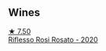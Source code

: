 
** Wines

#+begin_export html
<div class="flex-container">
  <a class="flex-item flex-item-left" href="/wines/33f9dc8f-32e1-4960-90e1-ad2807edc2a3.html">
    <img class="flex-bottle" src="/images/33/f9dc8f-32e1-4960-90e1-ad2807edc2a3/2023-06-21-19-07-34-6FBB5AA3-59B1-43E2-9C42-EB89F98A3D20-1-105-c@512.webp"></img>
    <section class="h">★ 7.50</section>
    <section class="h text-bolder">Riflesso Rosi Rosato - 2020</section>
  </a>

</div>
#+end_export
